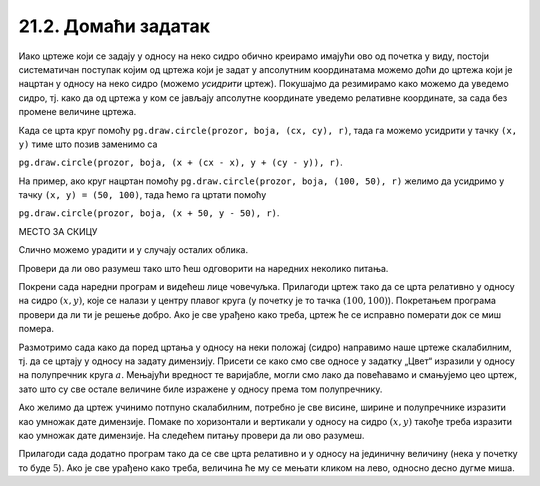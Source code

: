 21.2. Домаћи задатак
====================

Иако цртеже који се задају у односу на неко сидро обично креирамо
имајући ово од почетка у виду, постоји систематичан поступак којим од
цртежа који је задат у апсолутним координатама можемо доћи до цртежа
који је нацртан у односу на неко сидро (можемо *усидрити*
цртеж). Покушајмо да резимирамо како можемо да уведемо сидро, тј. како да од
цртежа у ком се јављају апсолутне координате уведемо релативне
координате, за сада без промене величине цртежа.

Када се црта круг помоћу ``pg.draw.circle(prozor, boja, (cx, cy), r)``, 
тада га можемо усидрити у тачку ``(x, y)`` тиме што позив заменимо са 

``pg.draw.circle(prozor, boja, (x + (cx - x), y + (cy - y)), r)``. 

На пример, ако круг нацртан помоћу ``pg.draw.circle(prozor, boja, (100, 50), r)`` 
желимо да усидримо у тачку ``(x, y) = (50, 100)``, тада ћемо га цртати 
помоћу 

``pg.draw.circle(prozor, boja, (x + 50, y - 50), r)``. 

МЕСТО ЗА СКИЦУ

Слично можемо урадити и у случају осталих облика.
   
Провери да ли ово разумеш тако што ћеш одговорити на наредних неколико
питања.
   
.. mchoice:: pygame_quiz_uvodjenje_sidra
   :multiple_answers:
   :answer_a: pg.draw.circle(prozor, pg.Color("red"), (x, y), 50, 1)
   :answer_b: pg.draw.line(prozor, pg.Color("red"), (x-50, x-50), (150, 150))
   :answer_c: pg.draw.line(prozor, pg.Color("red"), (x+50, y-50), (x-50, y+50))
   :answer_d: pg.draw.rect(prozor, pg.Color("red"), (x-50, y-50, x, y))
   :correct: a,c
   :feedback_a: Тачно
   :feedback_b: Покушај поново
   :feedback_c: Тачно
   :feedback_d: Покушај поново
   
   Желимо да прилагодимо цртеж који се састоји од наредних облика,
   тако да се све црта у односу на сидро са координатама `x=100`,
   `y=100`.
                
   .. activecode:: pygame_quiz_uvodjenje_sidra_code
      :passivecode: true
                    
      pg.draw.circle(prozor, pg.Color("red"), (100, 100), 50, 1)
      pg.draw.line(prozor, pg.Color("red"), (50, 50), (150, 150))
      pg.draw.line(prozor, pg.Color("red"), (150, 50), (50, 150))
      pg.draw.rect(prozor, pg.Color("red"), (50, 50, 100, 100))

   Које наредбе ће бити део прилагођеног цртежа?
      
.. mchoice:: pygame_quiz_uvodjenje_sidra_krug
   :answer_a: pg.draw.circle(prozor, pg.Color("red"), (x, y), 60)
   :answer_b: pg.draw.circle(prozor, pg.Color("red"), (180, 80), 60)
   :answer_c: pg.draw.circle(prozor, pg.Color("red"), (100, 100), 60)
   :answer_d: pg.draw.circle(prozor, pg.Color("red"), (x + 80, y - 20), 60)
   :answer_e: pg.draw.circle(prozor, pg.Color("red"), (x + 180 , y + 80), 60)
   :correct: d
   :feedback_a: Покушај поново
   :feedback_b: Покушај поново
   :feedback_c: Покушај поново
   :feedback_d: Тачно
   :feedback_e: Покушај поново

   Круг нацртан наредбом `pg.draw.circle(prozor, boja, (180, 80), 60)`
   део је цртежа који желимо да прилагодимо тако да му главна тачка
   (сидро) буде одређена променљивама `x=100` и `y=100`. Која
   наредба ће бити део тако прилагођеног цртежа?

Покрени сада наредни програм и видећеш лице човечуљка. Прилагоди цртеж
тако да се црта релативно у односу на сидро :math:`(x, y)`, које се налази у центру
плавог круга (у почетку је то тачка :math:`(100, 100)`).  Покретањем програма
провери да ли ти је решење добро. Ако је све урађено како треба, цртеж
ће се исправно померати док се миш помера.

       
.. activecode:: PyGame_movable
   :nocodelens:
   :enablecopy:
   :modaloutput:
   :playtask:
   :includexsrc: _includes/movable_scalable.py
                 
   def crtanje():
       prozor.fill(pg.Color("white"))
       pg.draw.circle(prozor, pg.Color("blue"), (100, 100), 60)
       pg.draw.circle(prozor, pg.Color("yellow"), (75, 75), 15)
       pg.draw.circle(prozor, pg.Color("black"), (80, 80), 5)
       pg.draw.circle(prozor, pg.Color("yellow"), (125, 75), 15)
       pg.draw.circle(prozor, pg.Color("black"), (120, 80), 5)
       pg.draw.ellipse(prozor, pg.Color("red"), (75, 110, 50, 10))


.. reveal:: PyGame_movable_reveal
   :showtitle: Прикажи решење
   :hidetitle: Сакриј решење

   .. activecode:: PyGame_movable_code
      :passivecode:

      def crtanje():
          prozor.fill(pg.Color("white"))
          pg.draw.circle(prozor, pg.Color("blue"), (x, y), 60)
          pg.draw.circle(prozor, pg.Color("yellow"), (x-25, y-25), 15)
          pg.draw.circle(prozor, pg.Color("black"), (x-20, y-20), 5)
          pg.draw.circle(prozor, pg.Color("yellow"), (x+25, y-25), 15)
          pg.draw.circle(prozor, pg.Color("black"), (x+20, y-20), 5)
          pg.draw.ellipse(prozor, pg.Color("red"), (x-25, y+10, 50, 10))

Размотримо сада како да поред цртања у односу на неки положај 
(сидро) направимо наше цртеже скалабилним, тј. да се цртају у
односу на задату димензију. Присети се како смо све односе у задатку „Цвет“ изразили у односу на 
полупречник круга :math:`a`. Мењајући вредност те варијабле, могли смо лако да повећавамо и смањујемо 
цео цртеж, зато што су све остале величине биле изражене у односу према том полупречнику.

Ако желимо да цртеж учинимо потпуно скалабилним, потребно је све висине, ширине и полупречнике
изразити као умножак дате димензије. Помаке по хоризонтали и вертикали
у односу на сидро :math:`(x, y)` такође треба изразити као умножак дате димензије.
На следећем питању провери да ли ово разумеш.

.. mchoice:: pygame_quiz_uvodjenje_sidra_i_velicine
   :answer_a: pg.draw.circle(prozor, pg.Color("red"), (x, y), 12*a)
   :answer_b: pg.draw.circle(prozor, pg.Color("red"), (x - 36*a, x - 48*a), 12*a)
   :answer_c: pg.draw.circle(prozor, pg.Color("red"), (x + 16*a, y - 4*a), 12*a)
   :answer_d: pg.draw.circle(prozor, pg.Color("red"), (20*a, 20*a), 60)
   :answer_e: pg.draw.circle(prozor, pg.Color("red"), (x + 16*a , y - 4*a), 60)
   :correct: c
   :feedback_a: Покушај поново
   :feedback_b: Покушај поново
   :feedback_c: Тачно
   :feedback_d: Покушај поново
   :feedback_e: Покушај поново

   Круг нацртан наредбом `pg.draw.circle(prozor, boja, (180, 80), 60)`
   део је цртежа који желимо да прилагодимо тако да му главна тачка
   (сидро) буде одређена променљивама `x = 100` и `y = 100`, и да му
   основна величина буде `a=5`. Која наредба ће бити део тако
   прилагођеног цртежа?

          
Прилагоди сада додатно програм тако да се све црта релативно и у
односу на јединичну величину (нека у почетку то буде :math:`5`). Ако
је све урађено како треба, величина ће му се мењати кликом на лево,
односно десно дугме миша.

.. activecode:: PyGame_movable_scalable
   :nocodelens:
   :enablecopy:
   :modaloutput:
   :playtask:
   :includexsrc: _includes/movable_scalable.py
                 
   def crtanje():
       prozor.fill(pg.Color("white"))
       pg.draw.circle(prozor, pg.Color("blue"), (100, 100), 60)
       pg.draw.circle(prozor, pg.Color("yellow"), (75, 75), 15)
       pg.draw.circle(prozor, pg.Color("black"), (80, 80), 5)
       pg.draw.circle(prozor, pg.Color("yellow"), (125, 75), 15)
       pg.draw.circle(prozor, pg.Color("black"), (120, 80), 5)
       pg.draw.ellipse(prozor, pg.Color("red"), (75, 110, 50, 10))


.. reveal:: PyGame_movable_scalable_reveal
   :showtitle: Прикажи решење
   :hidetitle: Сакриј решење

   .. activecode:: PyGame_movable_scalable_code
      :passivecode:

      def crtanje():
          prozor.fill(pg.Color("white"))
          pg.draw.circle(prozor, pg.Color("blue"), (x, y), 12*a)
          pg.draw.circle(prozor, pg.Color("yellow"), (x-5*a, y-5*a), 3*a)
          pg.draw.circle(prozor, pg.Color("black"), (x-4*a, y-4*a), a)
          pg.draw.circle(prozor, pg.Color("yellow"), (x+5*a, y-5*a), 3*a)
          pg.draw.circle(prozor, pg.Color("black"), (x+4*a, y-4*a), a)
          pg.draw.ellipse(prozor, pg.Color("red"), (x-5*a, y+2*a, 10*a, 2*a))
